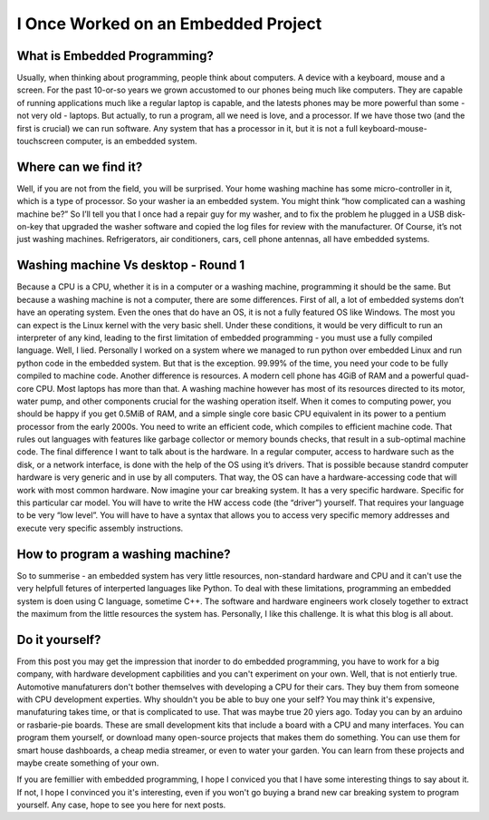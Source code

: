 I Once Worked on an Embedded Project
====================================

What is Embedded Programming?
-----------------------------
Usually, when thinking about programming, people think about computers. A device with a keyboard, mouse and a screen.
For the past 10-or-so years we grown accustomed to our phones being much like computers. They are capable of running applications much like a regular laptop is capable,
and the latests phones may be more powerful than some - not very old - laptops. But actually, to run a program, all we need is love, and a processor.
If we have those two (and the first is crucial) we can run software. Any system that has a processor in it, but it is not a full keyboard-mouse-touchscreen computer, is an embedded system.

Where can we find it?
---------------------
Well, if you are not from the field, you will be surprised. Your home washing machine has some micro-controller in it, which is a type of processor. So your washer ia an embedded system.
You might think “how complicated can a washing machine be?” So I’ll tell you that I once had a repair guy for my washer,
and to fix the problem he plugged in a USB disk-on-key that upgraded the washer software and copied the log files for review with the manufacturer.
Of Course, it’s not just washing machines. Refrigerators, air conditioners, cars, cell phone antennas, all have embedded systems.

Washing machine Vs desktop - Round 1
------------------------------------
Because a CPU is a CPU, whether it is in a computer or a washing machine, programming it should be the same. But because a washing machine is not a computer, there are some differences.
First of all, a lot of embedded systems don’t have an operating system. Even the ones that do have an OS, it is not a fully featured OS like Windows.
The most you can expect is the Linux kernel with the very basic shell. Under these conditions, it would be very difficult to run an interpreter of any kind,
leading to the first limitation of embedded programming - you must use a fully compiled language. Well, I lied. Personally I worked on a system where we managed to run
python over embedded Linux and run python code in the embedded system. But that is the exception. 99.99% of the time, you need your code to be fully compiled to machine code.
Another difference is resources. A modern cell phone has 4GiB of RAM and a powerful quad-core CPU. Most laptops has more than that.
A washing machine however has most of its resources directed to its motor, water pump, and other components crucial for the washing operation itself.
When it comes to computing power, you should be happy if you get 0.5MiB of RAM, and a simple single core basic CPU equivalent in its power to a pentium processor from the early 2000s.
You need to write an efficient code, which compiles to efficient machine code. That rules out languages with features like garbage collector or memory bounds checks,
that result in a sub-optimal machine code.
The final difference I want to talk about is the hardware. In a regular computer, access to hardware such as the disk, or a network interface, is done with the help of the OS using it’s drivers.
That is possible because standrd computer hardware is very generic and in use by all computers. That way, the OS can have a hardware-accessing code that will work with most common hardware.
Now imagine your car breaking system. It has a very specific hardware. Specific for this particular car model. You will have to write the HW access code (the “driver”) yourself.
That requires your language to be very “low level”. You will have to have a syntax that allows you to access very specific memory addresses and execute very specific assembly instructions.

How to program a washing machine?
---------------------------------
So to summerise - an embedded system has very little resources, non-standard hardware and CPU and it can't use the very helpfull fetures of interperted languages like Python.
To deal with these limitations, programming an embedded system is doen using C language, sometime C++. The software and hardware engineers work closely together to extract
the maximum from the little resources the system has. Personally, I like this challenge. It is what this blog is all about.

Do it yourself?
---------------
From this post you may get the impression that inorder to do embedded programming, you have to work for a big company, with hardware development capbilities
and you can't experiment on your own. Well, that is not entierly true. Automotive manufaturers don't bother themselves with developing a CPU for their cars.
They buy them from someone with CPU development experties. Why shouldn't you be able to buy one your self? You may think it's expensive, manufaturing takes time,
or that is complicated to use. That was maybe true 20 yiers ago. Today you can by an arduino or rasbarie-pie boards. These are small development kits that
include a board with a CPU and many interfaces. You can program them yourself, or download many open-source projects that makes them do something.
You can use them for smart house dashboards, a cheap media streamer, or even to water your garden. You can learn from these projects and maybe create something of your own.

If you are femillier with embedded programming, I hope I conviced you that I have some interesting things to say about it. If not, I hope I convinced you it's interesting,
even if you won't go buying a brand new car breaking system to program yourself. Any case, hope to see you here for next posts.

